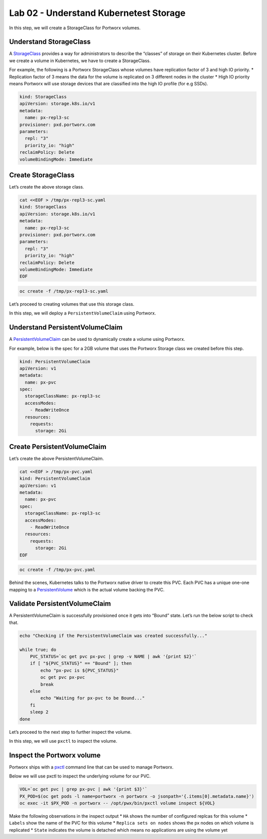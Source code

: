 =======================================
Lab 02 - Understand Kubernetest Storage
=======================================


In this step, we will create a StorageClass for Portworx volumes.

Understand StorageClass
-----------------------

A
`StorageClass <https://kubernetes.io/docs/concepts/storage/storage-classes/>`__
provides a way for administrators to describe the “classes” of storage
on their Kubernetes cluster. Before we create a volume in Kubernetes, we
have to create a StorageClass.

For example, the following is a Portworx StorageClass whose volumes have
replication factor of 3 and high IO priority. \* Replication factor of 3
means the data for the volume is replicated on 3 different nodes in the
cluster \* High IO priority means Portworx will use storage devices that
are classified into the high IO profile (for e.g SSDs).

.. code-block:: yaml
   
   kind: StorageClass
   apiVersion: storage.k8s.io/v1
   metadata:
     name: px-repl3-sc
   provisioner: pxd.portworx.com
   parameters:
     repl: "3"
     priority_io: "high"
   reclaimPolicy: Delete
   volumeBindingMode: Immediate


Create StorageClass
-------------------

Let’s create the above storage class.

.. code-block:: shell

  cat <<EOF > /tmp/px-repl3-sc.yaml
  kind: StorageClass
  apiVersion: storage.k8s.io/v1
  metadata:
    name: px-repl3-sc
  provisioner: pxd.portworx.com
  parameters:
    repl: "3"
    priority_io: "high"
  reclaimPolicy: Delete
  volumeBindingMode: Immediate
  EOF

.. code-block:: shell

  oc create -f /tmp/px-repl3-sc.yaml

Let’s proceed to creating volumes that use this storage class.

In this step, we will deploy a ``PersistentVolumeClaim`` using Portworx.

Understand PersistentVolumeClaim
--------------------------------------

A
`PersistentVolumeClaim <https://kubernetes.io/docs/concepts/storage/persistent-volumes/#persistentvolumeclaims>`__
can be used to dynamically create a volume using Portworx.

For example, below is the spec for a 2GB volume that uses the Portworx
Storage class we created before this step.

.. code-block:: yaml

   kind: PersistentVolumeClaim
   apiVersion: v1
   metadata:
     name: px-pvc
   spec:
     storageClassName: px-repl3-sc
     accessModes:
       - ReadWriteOnce
     resources:
       requests:
         storage: 2Gi

Create PersistentVolumeClaim
----------------------------------

Let’s create the above PersistentVolumeClaim.

.. code-block:: shell

  cat <<EOF > /tmp/px-pvc.yaml
  kind: PersistentVolumeClaim
  apiVersion: v1
  metadata:
    name: px-pvc
  spec:
    storageClassName: px-repl3-sc
    accessModes:
      - ReadWriteOnce
    resources:
      requests:
        storage: 2Gi
  EOF

.. code-block:: shell

  oc create -f /tmp/px-pvc.yaml

Behind the scenes, Kubernetes talks to the Portworx native driver to
create this PVC. Each PVC has a unique one-one mapping to a
`PersistentVolume <https://kubernetes.io/docs/concepts/storage/persistent-volumes/>`__
which is the actual volume backing the PVC.

Validate PersistentVolumeClaim
------------------------------------

A PersistentVolumeClaim is successfully provisioned once it gets into
“Bound” state. Let’s run the below script to check that.

.. code-block:: shell

  echo "Checking if the PersistentVolumeClaim was created successfully..."

  while true; do
      PVC_STATUS=`oc get pvc px-pvc | grep -v NAME | awk '{print $2}'`
      if [ "${PVC_STATUS}" == "Bound" ]; then
          echo "px-pvc is ${PVC_STATUS}"
          oc get pvc px-pvc
          break
      else
          echo "Waiting for px-pvc to be Bound..."
      fi
      sleep 2
  done

Let’s proceed to the next step to further inspect the volume.

In this step, we will use ``pxctl`` to inspect the volume.

Inspect the Portworx volume
---------------------------

Portworx ships with a
`pxctl <https://docs.portworx.com/control/status.html>`__ command line
that can be used to manage Portworx.

Below we will use pxctl to inspect the underlying volume for our PVC.

.. code-block:: shell

  VOL=`oc get pvc | grep px-pvc | awk '{print $3}'`
  PX_POD=$(oc get pods -l name=portworx -n portworx -o jsonpath='{.items[0].metadata.name}')
  oc exec -it $PX_POD -n portworx -- /opt/pwx/bin/pxctl volume inspect ${VOL}

Make the following observations in the inspect output \* ``HA`` shows
the number of configured replcas for this volume \* ``Labels`` show the
name of the PVC for this volume \* ``Replica sets on nodes`` shows the
px nodes on which volume is replicated \* ``State`` indicates the volume
is detached which means no applications are using the volume yet
